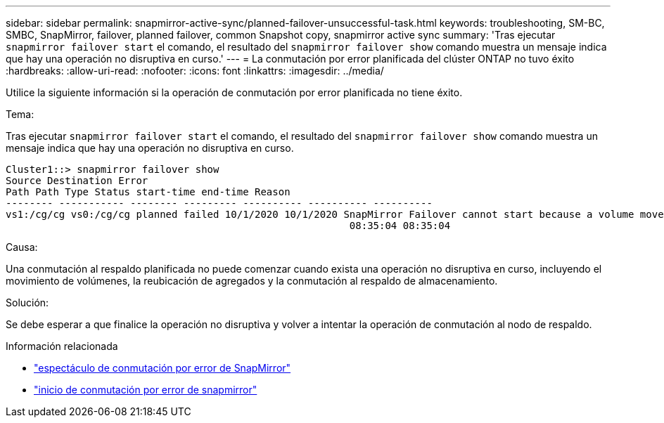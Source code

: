 ---
sidebar: sidebar 
permalink: snapmirror-active-sync/planned-failover-unsuccessful-task.html 
keywords: troubleshooting, SM-BC, SMBC, SnapMirror, failover, planned failover, common Snapshot copy, snapmirror active sync 
summary: 'Tras ejecutar `snapmirror failover start` el comando, el resultado del `snapmirror failover show` comando muestra un mensaje indica que hay una operación no disruptiva en curso.' 
---
= La conmutación por error planificada del clúster ONTAP no tuvo éxito
:hardbreaks:
:allow-uri-read: 
:nofooter: 
:icons: font
:linkattrs: 
:imagesdir: ../media/


[role="lead"]
Utilice la siguiente información si la operación de conmutación por error planificada no tiene éxito.

.Tema:
Tras ejecutar `snapmirror failover start` el comando, el resultado del `snapmirror failover show` comando muestra un mensaje indica que hay una operación no disruptiva en curso.

....
Cluster1::> snapmirror failover show
Source Destination Error
Path Path Type Status start-time end-time Reason
-------- ----------- -------- --------- ---------- ---------- ----------
vs1:/cg/cg vs0:/cg/cg planned failed 10/1/2020 10/1/2020 SnapMirror Failover cannot start because a volume move is running. Retry the command once volume move has finished.
                                                          08:35:04 08:35:04
....
.Causa:
Una conmutación al respaldo planificada no puede comenzar cuando exista una operación no disruptiva en curso, incluyendo el movimiento de volúmenes, la reubicación de agregados y la conmutación al respaldo de almacenamiento.

.Solución:
Se debe esperar a que finalice la operación no disruptiva y volver a intentar la operación de conmutación al nodo de respaldo.

.Información relacionada
* link:https://docs.netapp.com/us-en/ontap-cli/snapmirror-failover-show.html["espectáculo de conmutación por error de SnapMirror"^]
* link:https://docs.netapp.com/us-en/ontap-cli/snapmirror-failover-start.html["inicio de conmutación por error de snapmirror"^]

